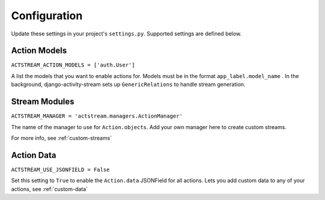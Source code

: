 Configuration
==============

Update these settings in your project's ``settings.py``.  Supported settings are defined below.

Action Models
*************

``ACTSTREAM_ACTION_MODELS = ['auth.User']``

A list the models that you want to enable actions for. Models must be in the format ``app_label.model_name`` .
In the background, django-activity-stream sets up ``GenericRelations`` to handle stream generation.


Stream Modules
**************

``ACTSTREAM_MANAGER = 'actstream.managers.ActionManager'``

The name of the manager to use for ``Action.objects``.
Add your own manager here to create custom streams.

For more info, see :ref:`custom-streams`


Action Data
***********

``ACTSTREAM_USE_JSONFIELD = False``

Set this setting to ``True`` to enable the ``Action.data`` JSONField for all actions.
Lets you add custom data to any of your actions, see :ref:`custom-data`
